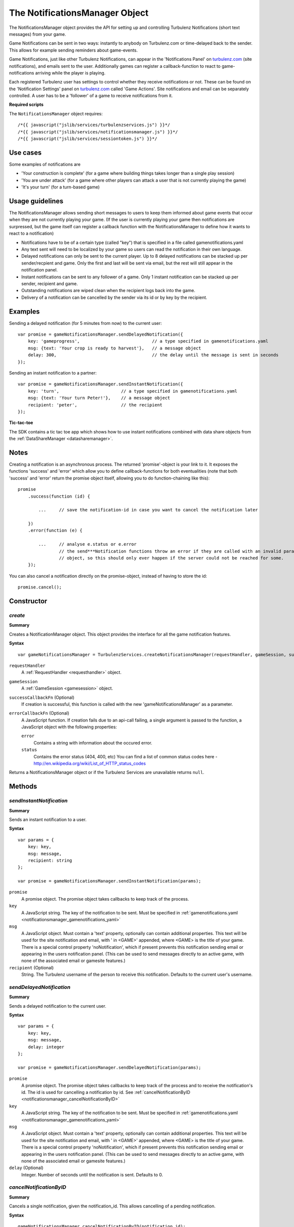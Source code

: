 .. index::
    single: NotificationsManager

.. _notificationsmanager:

.. highlight:: javascript

-------------------------------
The NotificationsManager Object
-------------------------------

The NotificationsManager object provides the API for setting up and controlling Turbulenz Notifications (short text messages) from your game.

Game Notifications can be sent in two ways: instantly to anybody on Turbulenz.com or time-delayed back to the sender. This allows for example sending reminders about game-events.

Game Notifications, just like other Turbulenz Notifications, can appear in the 'Notifications Panel' on `turbulenz.com <https://turbulenz.com>`_ (site notifications), and emails sent to the user. Additionally games can register a callback-function to react to game-notifications arriving while the player is playing.

Each registered Turbulenz user has settings to control whether they receive notifications or not.
These can be found on the 'Notification Settings' panel on `turbulenz.com <https://turbulenz.com>`_ called 'Game Actions'.
Site notifications and email can be separately controlled.
A user has to be a 'follower' of a game to receive notifications from it.

**Required scripts**

The ``NotificationsManager`` object requires::

    /*{{ javascript("jslib/services/turbulenzservices.js") }}*/
    /*{{ javascript("jslib/services/notificationsmanager.js") }}*/
    /*{{ javascript("jslib/services/sessiontoken.js") }}*/

Use cases
=========

Some examples of notifications are

- 'Your construction is complete' (for a game where building things takes longer than a single play session)
- 'You are under attack' (for a game where other players can attack a user that is not currently playing the game)
- 'It's your turn' (for a turn-based game)


Usage guidelines
================

The NotificationsManager allows sending short messages to users to keep them informed about game events that occur when they are not currently playing your game. (If the user is currently playing your game then notifications are surpressed, but the game itself can register a callback function with the NotificationsManager to define how it wants to react to a notification)

- Notifications have to be of a certain type (called "key") that is specified in a file called gamenotifications.yaml
- Any text sent will need to be localized by your game so users can read the notification in their own language.
- Delayed notifications can only be sent to the current player. Up to 8 delayed notifications can be stacked up per sender/recpient and game. Only the first and last will be sent via email, but the rest will still appear in the notification panel.
- Instant notifications can be sent to any follower of a game. Only 1 instant notification can be stacked up per sender, recipient and game.
- Outstanding notifications are wiped clean when the recipient logs back into the game.
- Delivery of a notification can be cancelled by the sender via its id or by key by the recipient.


Examples
========

Sending a delayed notification (for 5 minutes from now) to the current user::

    var promise = gameNotificationsManager.sendDelayedNotification({
        key: 'gameprogress',                            // a type specified in gamenotifications.yaml
        msg: {text: 'Your crop is ready to harvest'},   // a message object
        delay: 300,                                     // the delay until the message is sent in seconds
    });


Sending an instant notification to a partner::

    var promise = gameNotificationsManager.sendInstantNotification({
        key: 'turn',                        // a type specified in gamenotifications.yaml
        msg: {text: 'Your turn Peter!'},    // a message object
        recipient: 'peter',                 // the recipient
    });

**Tic-tac-toe**

The SDK contains a tic tac toe app which shows how to use instant notifications combined with data share objects from
the :ref:`DataShareManager <datasharemanager>`.

Notes
=====

Creating a notification is an asynchronous process. The returned 'promise'-object is your link to it. It exposes the
functions 'success' and 'error' which allow you to define callback-functions for both eventualities (note that both
'success' and 'error' return the promise object itself, allowing you to do function-chaining like this)::

    promise
        .success(function (id) {

            ...     // save the notification-id in case you want to cancel the notification later

        })
        .error(function (e) {

            ...     // analyse e.status or e.error
                    // the send***Notification functions throw an error if they are called with an invalid params
                    // object, so this should only ever happen if the server could not be reached for some.
        });

You can also cancel a notification directly on the promise-object, instead of having to store the id::

    promise.cancel();

Constructor
===========

.. index::
    pair: NotificationsManager; create

.. _notificationsmanager_create:

`create`
---------

**Summary**

Creates a NotificationManager object. This object provides the interface for all the game notification features.

**Syntax** ::

    var gameNotificationsManager = TurbulenzServices.createNotificationsManager(requestHandler, gameSession, successCallbackFn, errorCallbackFn);

``requestHandler``
    A :ref:`RequestHandler <requesthandler>` object.

``gameSession``
    A :ref:`GameSession <gamesession>` object.

``successCallbackFn`` (Optional)
    If creation is successful, this function is called with the new 'gameNotificationsManager' as a parameter.

``errorCallbackFn`` (Optional)
    A JavaScript function.
    If creation fails due to an api-call failing, a single argument is passed to the function, a JavaScript object
    with the following properties:

    ``error``
        Contains a string with information about the occured error.

    ``status``
        Contains the error status (404, 400, etc)
        You can find a list of common status codes here - http://en.wikipedia.org/wiki/List_of_HTTP_status_codes

Returns a NotificationsManager object or if the Turbulenz Services are unavailable returns ``null``.

Methods
=======

.. index::
    pair: NotificationsManager; sendInstantNotification

.. _notificationsmanager_sendInstantNotification:

`sendInstantNotification`
-------------------------

**Summary**

Sends an instant notification to a user.

**Syntax** ::


    var params = {
        key: key,
        msg: message,
        recipient: string
    };

    var promise = gameNotificationsManager.sendInstantNotification(params);

``promise``
    A promise object.
    The promise object takes callbacks to keep track of the process.

``key``
    A JavaScript string.
    The key of the notification to be sent. Must be specified in :ref:`gamenotifications.yaml <notificationsmanager_gamenotifications_yaml>`

``msg``
    A JavaScript object.
    Must contain a 'text' property, optionally can contain additional properties.
    This text will be used for the site notification and email, with ' in <GAME>' appended, where <GAME> is the title of your game.
    There is a special control property 'noNotification', which if present prevents this notification sending email or appearing in the users notification panel.
    (This can be used to send messages directly to an active game, with none of the associated email or gamesite features.)

``recipient`` (Optional)
    String.
    The Turbulenz username of the person to receive this notification.
    Defaults to the current user's username.


.. index::
    pair: NotificationsManager; sendDelayedNotification

.. _notificationsmanager_sendDelayedNotification:

`sendDelayedNotification`
-------------------------

**Summary**

Sends a delayed notification to the current user.

**Syntax** ::

    var params = {
        key: key,
        msg: message,
        delay: integer
    };

    var promise = gameNotificationsManager.sendDelayedNotification(params);

``promise``
    A promise object.
    The promise object takes callbacks to keep track of the process and to receive the notification's id.
    The id is used for cancelling a notification by id.
    See :ref:`cancelNotificationByID <notificationsmanager_cancelNotificationByID>`

``key``
    A JavaScript string.
    The key of the notification to be sent. Must be specified in :ref:`gamenotifications.yaml <notificationsmanager_gamenotifications_yaml>`

``msg``
    A JavaScript object.
    Must contain a 'text' property, optionally can contain additional properties.
    This text will be used for the site notification and email, with ' in <GAME>' appended, where <GAME> is the title of your game.
    There is a special control property 'noNotification', which if present prevents this notification sending email or appearing in the users notification panel.
    (This can be used to send messages directly to an active game, with none of the associated email or gamesite features.)

``delay`` (Optional)
    Integer.
    Number of seconds until the notification is sent.
    Defaults to 0.

.. index::
    pair: NotificationsManager; cancelNotificationByID

.. _notificationsmanager_cancelNotificationByID:

`cancelNotificationByID`
---------------------------

**Summary**

Cancels a single notification, given the notification_id. This allows cancelling of a pending notification.

**Syntax** ::

    gameNotificationsManager.cancelNotificationByID(notification_id);

``notification_id``
    A JavaScript string.
    This is the id returned by the promise.success callback from :ref:`send***Notification <notificationsmanager_sendInstantNotification>`

.. index::
    pair: NotificationsManager; cancelNotificationsByKey

.. _notificationsmanager_cancelNotificationsByKey:

`cancelNotificationsByKey`
-----------------------------

**Summary**

Cancels all of the current users pending notifications that have the specified key.

**Syntax** ::

    gameNotificationsManager.cancelNotificationsByKey(key);

``key``
    A JavaScript string.
    The key of notification to be cancelled. Keys are specified in :ref:`gamenotifications.yaml <notificationsmanager_gamenotifications_yaml>`

.. index::
    pair: NotificationsManager; cancelAllNotifications

.. _notificationsmanager_cancelAllNotifications:

`cancelAllNotifications`
---------------------------

**Summary**

Cancels all of the current users pending notifications.

**Syntax** ::

    gameNotificationsManager.cancelAllNotifications();

.. index::
    pair: NotificationsManager; addNotificationListener

.. _notificationsmanager_addNotificationListener:

`addNotificationListener`
----------------------------

**Summary**

Adds a listener callback function for notifications with the specified key to the current user.
This allows the game to react to a notification arriving while the player is playing.

**Syntax** ::

    function listenFn(notification) {}
    gameNotificationsManager.addNotificationListener(key, listenFn);

``key``
    A JavaScript string.
    The key of notification to be listened to. Keys are specified in :ref:`gamenotifications.yaml <notificationsmanager_gamenotifications_yaml>`

``listenFn``
    A JavaScript function.
    This function receives the notification data as a single object parameter, which has the following properties:

    ``type``
        This is always set to: 'notify_game'.
    ``key``
        The game key of this notification. (key from gamenotifications.yaml)
    ``sender``
        The username of the user who sent the notification.
    ``msg``
        The message body of the notification, this is the 'msg' parameter of :ref:`send***Notification <notificationsmanager_sendInstantNotification>` or
    ``sent``
        The time the notification was sent out in seconds since 1970

.. index::
    pair: NotificationsManager; removeNotificationListener

.. _notificationsmanager_removeNotificationListener:

`removeNotificationListener`
--------------------------------

**Summary**

Removes a listener callback function for notifications with the specified key.

**Syntax** ::

    gameNotificationsManager.removeNotificationListener(key, listenFn);

``key``
    A JavaScript string.
    The key of notification for the listener function to be removed from.

``listenFn``
    A JavaScript function.
    This is the same function specified in a previous :ref:`addNotificationListener <notificationsmanager_addNotificationListener>`

.. index::
    pair: NotificationsManager; requestUserNotificationSettings

.. _notificationsmanager_requestUserNotificationSettings:

`requestUserNotificationSettings`
-------------------------------------

**Summary**

Gets the current user's notification settings for receiving notifications per email or on Turbulenz.com (1 for enabled, 0 for disabled).

For now, the Local Server and Hub will return dummy-data that corresponds to the default settings for each user on the gamesite::

    email_setting: 1
    site_setting: 1

However, on the Local Server this data stems from a file called 'notificationsettings.yaml' which is automatically created in your localdata/notifications folder.

This allows testing any error-messages, e.g. by corrupting the file. It will automatically get restored after the first error.

**Syntax** ::

    function successFn(data) {}
    gameNotificationsManager.requestUserNotificationSettings(successFn, errorFn);

``successFn``
    A JavaScript function.
    A single argument is passed to the function, a JavaScript object with the following properties:

    ``email_setting``
        Contains an int with value 1 or 0 if the users Game Action notifications settings allow email notifications.

    ``site_setting``
        Contains an int with value 1 or 0 if the users Game Action notifications settings allow notifications on `turbulenz.com <https://turbulenz.com>`_

``errorFn`` (Optional)
    A JavaScript function.
    A single argument is passed to the function, a JavaScript object with the following properties:

    ``error``
        Contains a string with information about the occured error.

    ``status``
        Contains the error status (404, 400, etc)
        You can find a list of common status codes here - http://en.wikipedia.org/wiki/List_of_HTTP_status_codes

.. index::
    pair: NotificationsManager; requestGameNotificationKeys

.. _notificationsmanager_requestGameNotificationKeys:

`requestGameNotificationKeys`
---------------------------------

**Summary**

Gets the current games's notification keys.

**Syntax** ::

    function successFn(data) {}
    gameNotificationsManager.requestGameNotificationKeys(successFn, errorFn);

``successFn``
    A JavaScript function.
    A single argument is passed to the function, a JavaScript object with the following properties:

    ``keys``
    A JavaScript object. Contains properties with the key name for each key defined in :ref:`gamenotifications.yaml <notificationsmanager_gamenotifications_yaml>`

``errorFn`` (Optional)
    A JavaScript function.
    A single argument is passed to the function, a JavaScript object with the following properties:

    ``error``
        Contains a string with information about the occured error.

    ``status``
        Contains the error status (404, 400, etc)
        You can find a list of common status codes here - http://en.wikipedia.org/wiki/List_of_HTTP_status_codes


.. _notificationsmanager_gamenotifications_yaml:

gamenotifications.yaml
======================

This game file specifies the notifications that the game can use, for example:

.. code-block:: yaml

    - key: moo
      title: Moo Notification

    - key: baa
      title: Baa Notification

